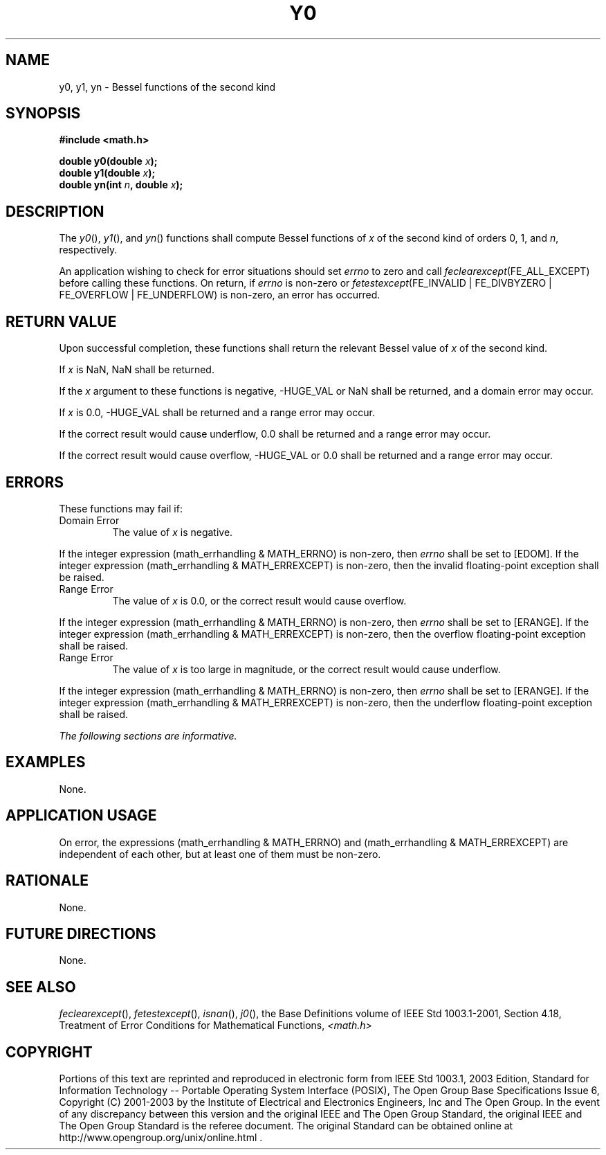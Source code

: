 .\" Copyright (c) 2001-2003 The Open Group, All Rights Reserved 
.TH "Y0" 3 2003 "IEEE/The Open Group" "POSIX Programmer's Manual"
.\" y0 
.SH NAME
y0, y1, yn \- Bessel functions of the second kind
.SH SYNOPSIS
.LP
\fB#include <math.h>
.br
.sp
double y0(double\fP \fIx\fP\fB);
.br
double y1(double\fP \fIx\fP\fB);
.br
double yn(int\fP \fIn\fP\fB, double\fP \fIx\fP\fB); \fP
\fB
.br
\fP
.SH DESCRIPTION
.LP
The \fIy0\fP(), \fIy1\fP(), and \fIyn\fP() functions shall compute
Bessel functions of \fIx\fP of the second kind of orders
0, 1, and \fIn\fP, respectively.
.LP
An application wishing to check for error situations should set \fIerrno\fP
to zero and call
\fIfeclearexcept\fP(FE_ALL_EXCEPT) before calling these functions.
On return, if \fIerrno\fP is non-zero or
\fIfetestexcept\fP(FE_INVALID | FE_DIVBYZERO | FE_OVERFLOW | FE_UNDERFLOW)
is non-zero, an error has occurred.
.SH RETURN VALUE
.LP
Upon successful completion, these functions shall return the relevant
Bessel value of \fIx\fP of the second kind.
.LP
If \fIx\fP is NaN, NaN shall be returned.
.LP
If the \fIx\fP argument to these functions is negative, -HUGE_VAL
or NaN shall be returned, and a domain error may occur.
.LP
If \fIx\fP is 0.0, -HUGE_VAL shall be returned and a range error may
occur.
.LP
If the correct result would cause underflow, 0.0 shall be returned
and a range error may occur.
.LP
If the correct result would cause overflow, -HUGE_VAL or 0.0 shall
be returned and a range error may occur.
.SH ERRORS
.LP
These functions may fail if:
.TP 7
Domain\ Error
The value of \fIx\fP is negative. 
.LP
If the integer expression (math_errhandling & MATH_ERRNO) is non-zero,
then \fIerrno\fP shall be set to [EDOM]. If the
integer expression (math_errhandling & MATH_ERREXCEPT) is non-zero,
then the invalid floating-point exception shall be
raised.
.TP 7
Range\ Error
The value of \fIx\fP is 0.0, or the correct result would cause overflow.
.LP
If the integer expression (math_errhandling & MATH_ERRNO) is non-zero,
then \fIerrno\fP shall be set to [ERANGE]. If the
integer expression (math_errhandling & MATH_ERREXCEPT) is non-zero,
then the overflow floating-point exception shall be
raised.
.TP 7
Range\ Error
The value of \fIx\fP is too large in magnitude, or the correct result
would cause underflow. 
.LP
If the integer expression (math_errhandling & MATH_ERRNO) is non-zero,
then \fIerrno\fP shall be set to [ERANGE]. If the
integer expression (math_errhandling & MATH_ERREXCEPT) is non-zero,
then the underflow floating-point exception shall be
raised.
.sp
.LP
\fIThe following sections are informative.\fP
.SH EXAMPLES
.LP
None.
.SH APPLICATION USAGE
.LP
On error, the expressions (math_errhandling & MATH_ERRNO) and (math_errhandling
& MATH_ERREXCEPT) are independent of
each other, but at least one of them must be non-zero.
.SH RATIONALE
.LP
None.
.SH FUTURE DIRECTIONS
.LP
None.
.SH SEE ALSO
.LP
\fIfeclearexcept\fP(), \fIfetestexcept\fP(), \fIisnan\fP(), \fIj0\fP(),
the Base Definitions volume of
IEEE\ Std\ 1003.1-2001, Section 4.18, Treatment of Error Conditions
for
Mathematical Functions, \fI<math.h>\fP
.SH COPYRIGHT
Portions of this text are reprinted and reproduced in electronic form
from IEEE Std 1003.1, 2003 Edition, Standard for Information Technology
-- Portable Operating System Interface (POSIX), The Open Group Base
Specifications Issue 6, Copyright (C) 2001-2003 by the Institute of
Electrical and Electronics Engineers, Inc and The Open Group. In the
event of any discrepancy between this version and the original IEEE and
The Open Group Standard, the original IEEE and The Open Group Standard
is the referee document. The original Standard can be obtained online at
http://www.opengroup.org/unix/online.html .
